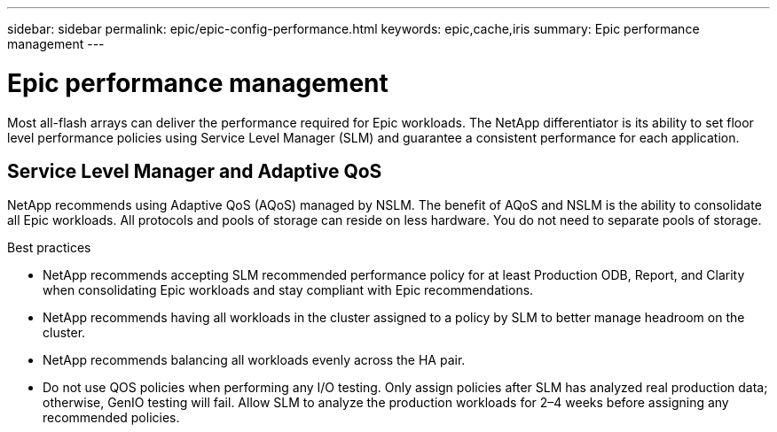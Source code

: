 ---
sidebar: sidebar
permalink: epic/epic-config-performance.html
keywords: epic,cache,iris
summary: Epic performance management
---

= Epic performance management

:hardbreaks:
:nofooter:
:icons: font
:linkattrs:
:imagesdir: ../media

[.lead]
Most all-flash arrays can deliver the performance required for Epic workloads. The NetApp differentiator is its ability to set floor level performance policies using Service Level Manager (SLM) and guarantee a consistent performance for each application.

== Service Level Manager and Adaptive QoS

NetApp recommends using Adaptive QoS (AQoS) managed by NSLM. The benefit of AQoS and NSLM is the ability to consolidate all Epic workloads. All protocols and pools of storage can reside on less hardware. You do not need to separate pools of storage.

Best practices

* NetApp recommends accepting SLM recommended performance policy for at least Production ODB, Report, and Clarity when consolidating Epic workloads and stay compliant with Epic recommendations.

* NetApp recommends having all workloads in the cluster assigned to a policy by SLM to better manage headroom on the cluster.

* NetApp recommends balancing all workloads evenly across the HA pair.

* Do not use QOS policies when performing any I/O testing. Only assign policies after SLM has analyzed real production data; otherwise, GenIO testing will fail. Allow SLM to analyze the production workloads for 2–4 weeks before assigning any recommended policies.

